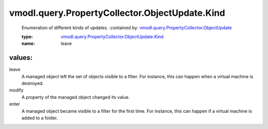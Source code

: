 .. _vmodl.query.PropertyCollector.ObjectUpdate: ../../../../vmodl/query/PropertyCollector/ObjectUpdate.rst

.. _vmodl.query.PropertyCollector.ObjectUpdate.Kind: ../../../../vmodl/query/PropertyCollector/ObjectUpdate/Kind.rst

vmodl.query.PropertyCollector.ObjectUpdate.Kind
===============================================
  Enumeration of different kinds of updates.
  :contained by: `vmodl.query.PropertyCollector.ObjectUpdate`_

  :type: `vmodl.query.PropertyCollector.ObjectUpdate.Kind`_

  :name: leave

values:
--------

leave
   A managed object left the set of objects visible to a filter. For instance, this can happen when a virtual machine is destroyed.

modify
   A property of the managed object changed its value.

enter
   A managed object became visible to a filter for the first time. For instance, this can happen if a virtual machine is added to a folder.

